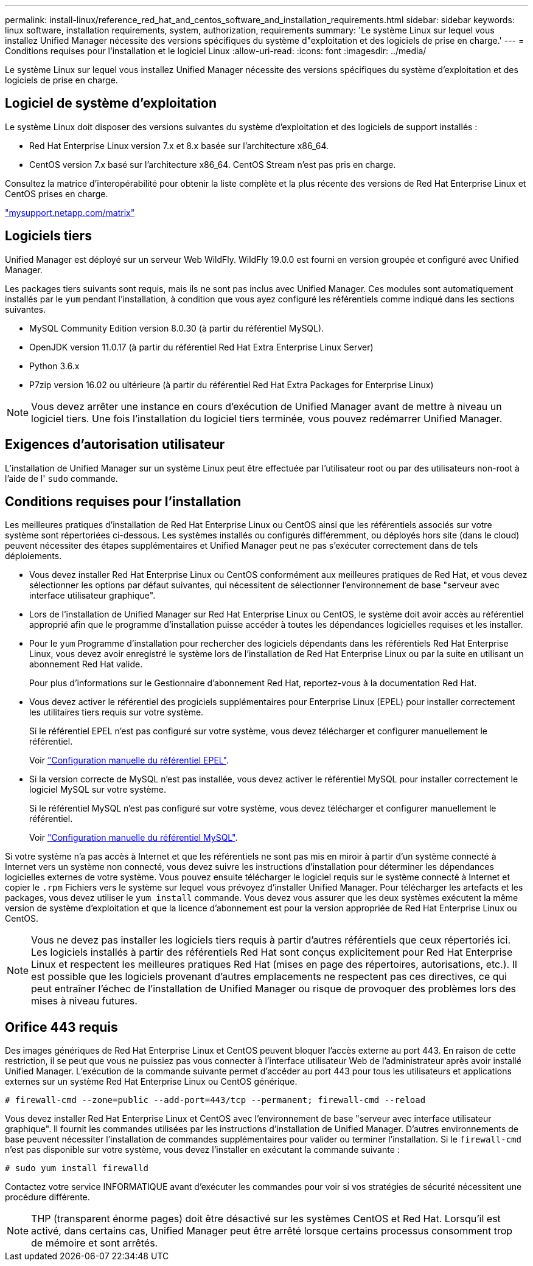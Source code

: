 ---
permalink: install-linux/reference_red_hat_and_centos_software_and_installation_requirements.html 
sidebar: sidebar 
keywords: linux software, installation requirements, system, authorization,  requirements 
summary: 'Le système Linux sur lequel vous installez Unified Manager nécessite des versions spécifiques du système d"exploitation et des logiciels de prise en charge.' 
---
= Conditions requises pour l'installation et le logiciel Linux
:allow-uri-read: 
:icons: font
:imagesdir: ../media/


[role="lead"]
Le système Linux sur lequel vous installez Unified Manager nécessite des versions spécifiques du système d'exploitation et des logiciels de prise en charge.



== Logiciel de système d'exploitation

Le système Linux doit disposer des versions suivantes du système d'exploitation et des logiciels de support installés :

* Red Hat Enterprise Linux version 7.x et 8.x basée sur l'architecture x86_64.
* CentOS version 7.x basé sur l'architecture x86_64. CentOS Stream n'est pas pris en charge.


Consultez la matrice d'interopérabilité pour obtenir la liste complète et la plus récente des versions de Red Hat Enterprise Linux et CentOS prises en charge.

http://mysupport.netapp.com/matrix["mysupport.netapp.com/matrix"]



== Logiciels tiers

Unified Manager est déployé sur un serveur Web WildFly. WildFly 19.0.0 est fourni en version groupée et configuré avec Unified Manager.

Les packages tiers suivants sont requis, mais ils ne sont pas inclus avec Unified Manager. Ces modules sont automatiquement installés par le `yum` pendant l'installation, à condition que vous ayez configuré les référentiels comme indiqué dans les sections suivantes.

* MySQL Community Edition version 8.0.30 (à partir du référentiel MySQL).
* OpenJDK version 11.0.17 (à partir du référentiel Red Hat Extra Enterprise Linux Server)
* Python 3.6.x
* P7zip version 16.02 ou ultérieure (à partir du référentiel Red Hat Extra Packages for Enterprise Linux)


[NOTE]
====
Vous devez arrêter une instance en cours d'exécution de Unified Manager avant de mettre à niveau un logiciel tiers. Une fois l'installation du logiciel tiers terminée, vous pouvez redémarrer Unified Manager.

====


== Exigences d'autorisation utilisateur

L'installation de Unified Manager sur un système Linux peut être effectuée par l'utilisateur root ou par des utilisateurs non-root à l'aide de l' `sudo` commande.



== Conditions requises pour l'installation

Les meilleures pratiques d'installation de Red Hat Enterprise Linux ou CentOS ainsi que les référentiels associés sur votre système sont répertoriées ci-dessous. Les systèmes installés ou configurés différemment, ou déployés hors site (dans le cloud) peuvent nécessiter des étapes supplémentaires et Unified Manager peut ne pas s'exécuter correctement dans de tels déploiements.

* Vous devez installer Red Hat Enterprise Linux ou CentOS conformément aux meilleures pratiques de Red Hat, et vous devez sélectionner les options par défaut suivantes, qui nécessitent de sélectionner l'environnement de base "serveur avec interface utilisateur graphique".
* Lors de l'installation de Unified Manager sur Red Hat Enterprise Linux ou CentOS, le système doit avoir accès au référentiel approprié afin que le programme d'installation puisse accéder à toutes les dépendances logicielles requises et les installer.
* Pour le `yum` Programme d'installation pour rechercher des logiciels dépendants dans les référentiels Red Hat Enterprise Linux, vous devez avoir enregistré le système lors de l'installation de Red Hat Enterprise Linux ou par la suite en utilisant un abonnement Red Hat valide.
+
Pour plus d'informations sur le Gestionnaire d'abonnement Red Hat, reportez-vous à la documentation Red Hat.

* Vous devez activer le référentiel des progiciels supplémentaires pour Enterprise Linux (EPEL) pour installer correctement les utilitaires tiers requis sur votre système.
+
Si le référentiel EPEL n'est pas configuré sur votre système, vous devez télécharger et configurer manuellement le référentiel.

+
Voir link:task_manually_configure_epel_repository.html["Configuration manuelle du référentiel EPEL"].

* Si la version correcte de MySQL n'est pas installée, vous devez activer le référentiel MySQL pour installer correctement le logiciel MySQL sur votre système.
+
Si le référentiel MySQL n'est pas configuré sur votre système, vous devez télécharger et configurer manuellement le référentiel.

+
Voir link:task_manually_configure_mysql_repository.html["Configuration manuelle du référentiel MySQL"].



Si votre système n'a pas accès à Internet et que les référentiels ne sont pas mis en miroir à partir d'un système connecté à Internet vers un système non connecté, vous devez suivre les instructions d'installation pour déterminer les dépendances logicielles externes de votre système. Vous pouvez ensuite télécharger le logiciel requis sur le système connecté à Internet et copier le `.rpm` Fichiers vers le système sur lequel vous prévoyez d'installer Unified Manager. Pour télécharger les artefacts et les packages, vous devez utiliser le `yum install` commande. Vous devez vous assurer que les deux systèmes exécutent la même version de système d'exploitation et que la licence d'abonnement est pour la version appropriée de Red Hat Enterprise Linux ou CentOS.

[NOTE]
====
Vous ne devez pas installer les logiciels tiers requis à partir d'autres référentiels que ceux répertoriés ici. Les logiciels installés à partir des référentiels Red Hat sont conçus explicitement pour Red Hat Enterprise Linux et respectent les meilleures pratiques Red Hat (mises en page des répertoires, autorisations, etc.). Il est possible que les logiciels provenant d'autres emplacements ne respectent pas ces directives, ce qui peut entraîner l'échec de l'installation de Unified Manager ou risque de provoquer des problèmes lors des mises à niveau futures.

====


== Orifice 443 requis

Des images génériques de Red Hat Enterprise Linux et CentOS peuvent bloquer l'accès externe au port 443. En raison de cette restriction, il se peut que vous ne puissiez pas vous connecter à l'interface utilisateur Web de l'administrateur après avoir installé Unified Manager. L'exécution de la commande suivante permet d'accéder au port 443 pour tous les utilisateurs et applications externes sur un système Red Hat Enterprise Linux ou CentOS générique.

`# firewall-cmd --zone=public --add-port=443/tcp --permanent; firewall-cmd --reload`

Vous devez installer Red Hat Enterprise Linux et CentOS avec l'environnement de base "serveur avec interface utilisateur graphique". Il fournit les commandes utilisées par les instructions d'installation de Unified Manager. D'autres environnements de base peuvent nécessiter l'installation de commandes supplémentaires pour valider ou terminer l'installation. Si le `firewall-cmd` n'est pas disponible sur votre système, vous devez l'installer en exécutant la commande suivante :

`# sudo yum install firewalld`

Contactez votre service INFORMATIQUE avant d'exécuter les commandes pour voir si vos stratégies de sécurité nécessitent une procédure différente.

[NOTE]
====
THP (transparent énorme pages) doit être désactivé sur les systèmes CentOS et Red Hat. Lorsqu'il est activé, dans certains cas, Unified Manager peut être arrêté lorsque certains processus consomment trop de mémoire et sont arrêtés.

====